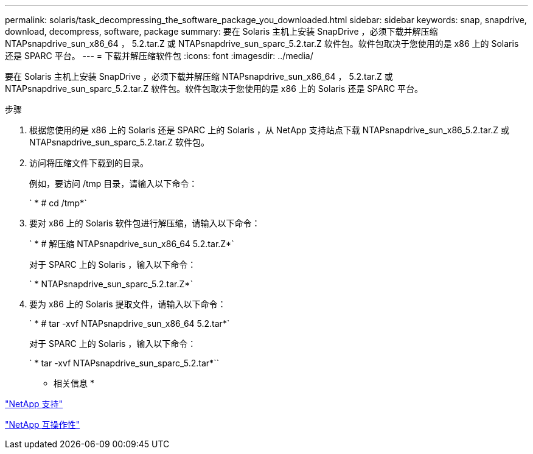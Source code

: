 ---
permalink: solaris/task_decompressing_the_software_package_you_downloaded.html 
sidebar: sidebar 
keywords: snap, snapdrive, download, decompress, software, package 
summary: 要在 Solaris 主机上安装 SnapDrive ，必须下载并解压缩 NTAPsnapdrive_sun_x86_64 ， 5.2.tar.Z 或 NTAPsnapdrive_sun_sparc_5.2.tar.Z 软件包。软件包取决于您使用的是 x86 上的 Solaris 还是 SPARC 平台。 
---
= 下载并解压缩软件包
:icons: font
:imagesdir: ../media/


[role="lead"]
要在 Solaris 主机上安装 SnapDrive ，必须下载并解压缩 NTAPsnapdrive_sun_x86_64 ， 5.2.tar.Z 或 NTAPsnapdrive_sun_sparc_5.2.tar.Z 软件包。软件包取决于您使用的是 x86 上的 Solaris 还是 SPARC 平台。

.步骤
. 根据您使用的是 x86 上的 Solaris 还是 SPARC 上的 Solaris ，从 NetApp 支持站点下载 NTAPsnapdrive_sun_x86_5.2.tar.Z 或 NTAPsnapdrive_sun_sparc_5.2.tar.Z 软件包。
. 访问将压缩文件下载到的目录。
+
例如，要访问 /tmp 目录，请输入以下命令：

+
` * # cd /tmp*`

. 要对 x86 上的 Solaris 软件包进行解压缩，请输入以下命令：
+
` * # 解压缩 NTAPsnapdrive_sun_x86_64 5.2.tar.Z*`

+
对于 SPARC 上的 Solaris ，输入以下命令：

+
` * NTAPsnapdrive_sun_sparc_5.2.tar.Z*`

. 要为 x86 上的 Solaris 提取文件，请输入以下命令：
+
` * # tar -xvf NTAPsnapdrive_sun_x86_64 5.2.tar*`

+
对于 SPARC 上的 Solaris ，输入以下命令：

+
` * tar -xvf NTAPsnapdrive_sun_sparc_5.2.tar*``



* 相关信息 *

http://mysupport.netapp.com["NetApp 支持"]

https://mysupport.netapp.com/NOW/products/interoperability["NetApp 互操作性"]
